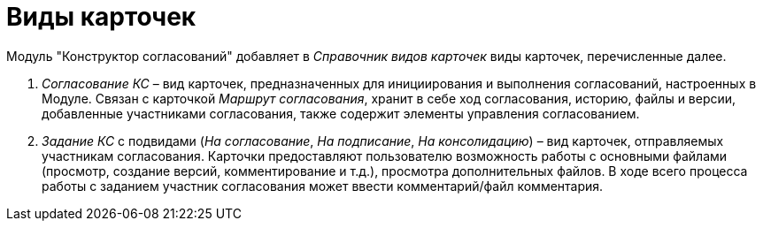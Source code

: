 = Виды карточек

Модуль "Конструктор согласований" добавляет в _Справочник видов карточек_ виды карточек, перечисленные далее.

. _Согласование КС_ – вид карточек, предназначенных для инициирования и выполнения согласований, настроенных в Модуле. Связан с карточкой _Маршрут согласования_, хранит в себе ход согласования, историю, файлы и версии, добавленные участниками согласования, также содержит элементы управления согласованием.
. _Задание КС_ с подвидами (_На согласование_, _На подписание_, _На консолидацию_) – вид карточек, отправляемых участникам согласования. Карточки предоставляют пользователю возможность работы с основными файлами (просмотр, создание версий, комментирование и т.д.), просмотра дополнительных файлов. В ходе всего процесса работы с заданием участник согласования может ввести комментарий/файл комментария.
